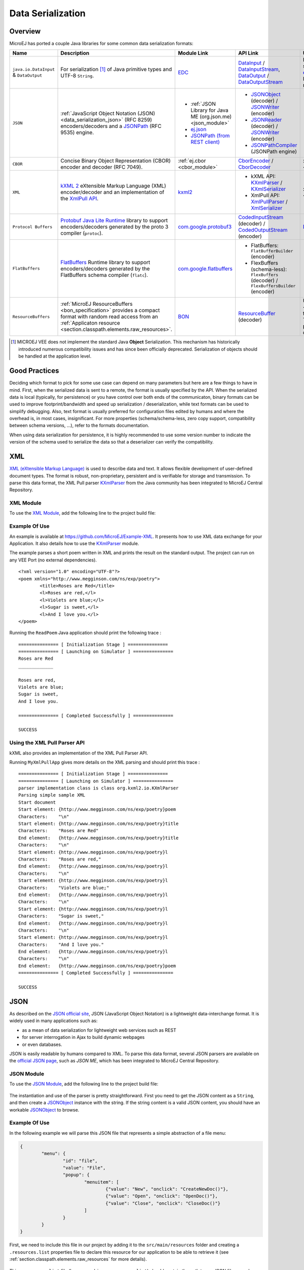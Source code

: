 .. _chapter.data_serialization:

Data Serialization
==================

Overview
--------

MicroEJ has ported a couple Java libraries for some common data serialization formats:

.. list-table::
   :header-rows: 1
   :widths: 10 20 20 10 20

   * - Name
     - Description
     - Module Link
     - API Link
     - Use

   * - ``java.io.DataInput`` & ``DataOutput``
     - For serialization [#]_ of Java primitive types and UTF-8 ``String``.
     - `EDC <https://repository.microej.com/modules/ej/api/edc/>`_
     - `DataInput`_ / `DataInputStream`_, `DataOutput`_ / `DataOutputStream`_
     - For example, it is used as the serialization format for our `ej.rcommand`_ remote command library to transfer data to the remote.

   * - ``JSON``
     - :ref:`JavaScript Object Notation (JSON) <data_serialization_json>` (RFC 8259) encoders/decoders and a `JSONPath`_ (RFC 9535) engine.
     - * :ref:`JSON Library for Java ME (org.json.me) <json_module>`
       * `ej.json <https://repository.microej.com/modules/ej/library/iot/json/>`_
       * `JSONPath (from REST client)`_
     - * `JSONObject`_ (decoder) / `JSONWriter`_ (encoder)
       * `JSONReader`_ (decoder) / `JSONWriter <ej.json.JSONWriter>`__ (encoder)
       * `JSONPathCompiler`_ (JSONPath engine)
     - * org.json.me: :ref:`examples <data_serialization_json>`

   * - ``CBOR``
     - Concise Binary Object Representation (CBOR) encoder and decoder (RFC 7049).
     - :ref:`ej.cbor <cbor_module>`
     - `CborEncoder`_ / `CborDecoder`_
     - :ref:`Examples <data_serialization_cbor>`

   * - ``XML``
     - `kXML 2`_ eXtensible Markup Language (XML) encoder/decoder and an implementation of the `XmlPull API`_.
     - `kxml2 <https://repository.microej.com/modules/org/kxml2/kxml2/>`_
     - * kXML API: `KXmlParser`_ / `KXmlSerializer`_
       * XmlPull API: `XmlPullParser`_ / `XmlSerializer`_
     - :ref:`Examples <data_serialization_xml>`

   * - ``Protocol Buffers``
     - `Protobuf`_ `Java Lite Runtime`_ library to support encoders/decoders generated by the proto 3 compiler (``protoc``).
     - `com.google.protobuf3 <https://repository.microej.com/modules/com/google/protobuf3/>`_
     - `CodedInputStream`_ (decoder) / `CodedOutputStream`_ (encoder)
     - `Demo <https://github.com/MicroEJ/Demo-Protobuf3>`_

   * - ``FlatBuffers``
     - `FlatBuffers`_ Runtime library to support encoders/decoders generated by the FlatBuffers schema compiler (``flatc``).
     - `com.google.flatbuffers <https://forge.microej.com/artifactory/microej-developer-repository-release/com/google/flatbuffers/>`_
     - * FlatBuffers: ``FlatBufferBuilder`` (encoder)
       * FlexBuffers (schema-less): ``FlexBuffers`` (decoder) / ``FlexBuffersBuilder`` (encoder)
     -

   * - ``ResourceBuffers``
     - :ref:`MicroEJ ResourceBuffers <bon_specification>` provides a compact format with random read access from an :ref:`Applicaton resource <section.classpath.elements.raw_resources>`.
     - `BON <https://repository.microej.com/modules/ej/api/bon/>`_
     - `ResourceBuffer`_ (decoder)
     - Used by :ref:`NLS <chapter.nls>` for packaging translation data, and :ref:`Java Time <chapter.java_time>` for packaging the TimeZone database data.

.. [#]

   MICROEJ VEE does not implement the standard Java **Object** Serialization.
   This mechanism has historically introduced numerous compatibility issues and has since been officially deprecated.
   Serialization of objects should be handled at the application level.

.. _DataInput: https://repository.microej.com/javadoc/microej_5.x/apis/java/io/DataInput.html
.. _DataInputStream: https://repository.microej.com/javadoc/microej_5.x/apis/java/io/DataInputStream.html
.. _DataOutput: https://repository.microej.com/javadoc/microej_5.x/apis/java/io/DataOutput.html
.. _DataOutputStream: https://repository.microej.com/javadoc/microej_5.x/apis/java/io/DataOutputStream.html
.. _ej.rcommand: https://repository.microej.com/javadoc/microej_5.x/apis/ej/rcommand/package-summary.html

.. _JSONPath: https://en.wikipedia.org/wiki/JSONPath
.. _JSONPath (from REST client): https://repository.microej.com/modules/ej/library/iot/restclient/
.. _JSONObject: https://repository.microej.com/javadoc/microej_5.x/apis/org/json/me/JSONObject.html
.. _JSONWriter: https://repository.microej.com/javadoc/microej_5.x/apis/org/json/me/JSONWriter.html
.. _JSONReader: https://repository.microej.com/javadoc/microej_5.x/apis/ej/json/JSONReader.html
.. _ej.json.JSONWriter: https://repository.microej.com/javadoc/microej_5.x/apis/ej/json/JSONWriter.html
.. _JSONPathCompiler: https://repository.microej.com/javadoc/microej_5.x/apis/ej/jsonpath/parser/JSONPathCompiler.html

.. _CborEncoder: https://repository.microej.com/javadoc/microej_5.x/apis/ej/cbor/CborEncoder.html
.. _CborDecoder: https://repository.microej.com/javadoc/microej_5.x/apis/ej/cbor/CborDecoder.html

.. _kXML 2: http://www.kxml.org/
.. _XmlPull API: https://www.xmlpull.org/
.. _KXmlParser: https://repository.microej.com/javadoc/microej_5.x/apis/org/kxml2/io/KXmlParser.html
.. _KXmlSerializer: https://repository.microej.com/javadoc/microej_5.x/apis/org/kxml2/io/KXmlSerializer.html
.. _XmlPullParser: https://repository.microej.com/javadoc/microej_5.x/apis/org/xmlpull/v1/XmlPullParser.html
.. _XmlSerializer: https://repository.microej.com/javadoc/microej_5.x/apis/org/xmlpull/v1/XmlSerializer.html

.. _Protobuf: https://protobuf.dev/
.. _Java Lite Runtime: https://github.com/protocolbuffers/protobuf/blob/main/java/lite.md
.. _CodedInputStream: https://repository.microej.com/javadoc/microej_5.x/apis/com/google/protobuf/CodedInputStream.html
.. _CodedOutputStream: https://repository.microej.com/javadoc/microej_5.x/apis/com/google/protobuf/CodedOutputStream.html

.. _FlatBuffers: https://flatbuffers.dev/

.. _ResourceBuffer: https://repository.microej.com/javadoc/microej_5.x/apis/ej/bon/ResourceBuffer.html

Good Practices
--------------

Deciding which format to pick for some use case can depend on many parameters but here are a few things to have in mind.
First, when the serialized data is sent to a remote, the format is usually specified by the API.
When the serialized data is local (typically, for persistence) or you have control over both ends of the communicaton,
binary formats can be used to improve footprint/bandwidth and speed up serialization / deserialization, while text formats
can be used to simplify debugging.
Also, text format is usually preferred for configuration files edited by humans and where the overhead is, in most cases, insignificant.
For more properties (schema/schema-less, zero copy support, compatibility between schema versions, ...), refer to the formats documentation.

When using data serialization for persistence, it is highly recommended to use some version number to indicate the version of the schema
used to serialize the data so that a deserializer can verify the compatibility.

.. _data_serialization_xml:

XML
---

`XML (eXtensible Markup Language) <https://en.wikipedia.org/wiki/XML>`_ is used to describe data and text. It allows flexible development of user-defined document types. The format is robust, non-proprietary, persistent and is verifiable for storage and transmission. To parse this data format, the XML Pull parser `KXmlParser <http://kxml.org/>`__ from the Java community has been integrated to MicroEJ Central Repository.

.. _kxml_module:

XML Module
~~~~~~~~~~

To use the `XML Module`_, add the following line to the project build file:

   .. tabs::

      .. tab:: Gradle (build.gradle.kts)

         .. code-block:: kotlin

            implementation("org.kxml2:kxml2:2.3.2")

      .. tab:: MMM (module.ivy)

         .. code-block:: xml

            <dependency org="org.kxml2" name="kxml2" rev="2.3.2"/>


.. _XML Module: https://repository.microej.com/modules/org/kxml2/kxml2/

Example Of Use
~~~~~~~~~~~~~~

An example is available at https://github.com/MicroEJ/Example-XML.
It presents how to use XML data exchange for your Application. It also details how to use the `KXmlParser <http://kxml.org/>`__ module.

The example parses a short poem written in XML and prints the result on the standard output. The project can run on any VEE Port (no external dependencies).

::

	<?xml version="1.0" encoding="UTF-8"?>
	<poem xmlns="http://www.megginson.com/ns/exp/poetry">
		<title>Roses are Red</title>
		<l>Roses are red,</l>
		<l>Violets are blue;</l>
		<l>Sugar is sweet,</l>
		<l>And I love you.</l>
	</poem>

Running the ``ReadPoem`` Java application should print the following trace :

::

	=============== [ Initialization Stage ] ===============
	=============== [ Launching on Simulator ] ===============
	Roses are Red
	_____________

	Roses are red,
	Violets are blue;
	Sugar is sweet,
	And I love you.

	=============== [ Completed Successfully ] ===============

	SUCCESS

.. _xml_pullparser:

Using the XML Pull Parser API
~~~~~~~~~~~~~~~~~~~~~~~~~~~~~

kXML also provides an implementation of the XML Pull Parser API.

Running ``MyXmlPullApp`` gives more details on the XML parsing and should print this trace :

::

	=============== [ Initialization Stage ] ===============
	=============== [ Launching on Simulator ] ===============
	parser implementation class is class org.kxml2.io.KXmlParser
	Parsing simple sample XML
	Start document
	Start element: {http://www.megginson.com/ns/exp/poetry}poem
	Characters:    "\n"
	Start element: {http://www.megginson.com/ns/exp/poetry}title
	Characters:    "Roses are Red"
	End element:   {http://www.megginson.com/ns/exp/poetry}title
	Characters:    "\n"
	Start element: {http://www.megginson.com/ns/exp/poetry}l
	Characters:    "Roses are red,"
	End element:   {http://www.megginson.com/ns/exp/poetry}l
	Characters:    "\n"
	Start element: {http://www.megginson.com/ns/exp/poetry}l
	Characters:    "Violets are blue;"
	End element:   {http://www.megginson.com/ns/exp/poetry}l
	Characters:    "\n"
	Start element: {http://www.megginson.com/ns/exp/poetry}l
	Characters:    "Sugar is sweet,"
	End element:   {http://www.megginson.com/ns/exp/poetry}l
	Characters:    "\n"
	Start element: {http://www.megginson.com/ns/exp/poetry}l
	Characters:    "And I love you."
	End element:   {http://www.megginson.com/ns/exp/poetry}l
	Characters:    "\n"
	End element:   {http://www.megginson.com/ns/exp/poetry}poem
	=============== [ Completed Successfully ] ===============

	SUCCESS

.. _data_serialization_json:

JSON
----

As described on the `JSON official site <http://json.org/>`_, JSON (JavaScript Object Notation) is a lightweight data-interchange format. It is widely used in many applications such as:

- as a mean of data serialization for lightweight web services such as REST
- for server interrogation in Ajax to build dynamic webpages
- or even databases.

JSON is easily readable by humans compared to XML. To parse this data format, several JSON parsers are available on the `official JSON page <http://json.org/>`_, such as `JSON ME`, which has been integrated to MicroEJ Central Repository.

.. _json_module:

JSON Module
~~~~~~~~~~~

To use the `JSON Module`_, add the following line to the project build file:

   .. tabs::

      .. tab:: Gradle (build.gradle.kts)

         .. code-block:: kotlin

            implementation("org.json.me:json:1.4.0")

      .. tab:: MMM (module.ivy)

         .. code-block:: xml

            <dependency org="org.json.me" name="json" rev="1.4.0"/>


The instantiation and use of the parser is pretty straightforward. 
First you need to get the JSON content as a ``String``,  and then create a `JSONObject`_ instance with the string. 
If the string content is a valid JSON content, you should have an workable `JSONObject`_ to browse.

.. _JSON Module: https://repository.microej.com/modules/org/json/me/json/
.. _JSONObject: https://repository.microej.com/javadoc/microej_5.x/apis/org/json/me/JSONObject.html

Example Of Use
~~~~~~~~~~~~~~

In the following example we will parse this JSON file that represents a simple abstraction of a file menu:

.. code:: JSON

	{
		"menu": {
			"id": "file",
			"value": "File",
			"popup": {
				"menuitem": [
					{"value": "New", "onclick": "CreateNewDoc()"},
					{"value": "Open", "onclick": "OpenDoc()"},
					{"value": "Close", "onclick": "CloseDoc()"}
				]
			}
		}
	}

First, we need to include this file in our project by adding it to the ``src/main/resources`` folder and creating a ``.resources.list`` properties file to declare this resource for our application to be able to retrieve it (see :ref:`section.classpath.elements.raw_resources` for more details). 

.. figure:: images/json-src-files-folders.png
	:alt: Source files organization
	:width: 242px
	:height: 128px
	:align: center

This ``.resources.list`` file (here named ``json.resources.list``) should contain the path to our JSON file as such :

.. code::

	resources/menu.json

The example below will parse the file, browse the resulting data structure (``org.json.me.JSONObject``) and print the value of the ``menuitem`` JSON array.

.. code:: Java

	package com.microej.examples.json;

	import java.io.DataInputStream;
	import java.io.IOException;

	import org.json.me.JSONArray;
	import org.json.me.JSONException;
	import org.json.me.JSONObject;

	/**
	* This example uses the org.json.me parser provided by json.org to parse and
	* browse a JSON content.
	* 
	* The JSON content is simple abstraction of a file menu as provided here:
	* http://www.json.org/example.html
	* 
	* The example then tries to list all the 'menuitem's available in the popup
	* menu. It is assumed the user knows the menu JSON file structure.
	* 
	*/
	public class MyJSONExample {

		public static void main(String[] args) {

			// get back an input stream from the resource that represents the JSON
			// content
			DataInputStream dis = new DataInputStream(
					MyJSONExample.class.getResourceAsStream("/resources/menu.json"));

			byte[] bytes = null;

			try {

				// assume the available returns the whole content of the resource
				bytes = new byte[dis.available()];

				dis.readFully(bytes);

			} catch (IOException e1) {
				// something went wrong
				e1.printStackTrace();
				return;
			}

			try {

				// create the data structure to exploit the content
				// the string is created assuming default encoding
				JSONObject jsono = new JSONObject(new String(bytes));

				// get the JSONObject named "menu" from the root JSONObject
				JSONObject o = jsono.getJSONObject("menu");

				o = o.getJSONObject("popup");

				JSONArray a = o.getJSONArray("menuitem");

				System.out.println("The menuitem content of popup menu is:");
				System.out.println(a.toString());

			} catch (JSONException e) {
				// a getJSONObject() or a getJSONArray() failed
				// or the parsing failed
				e.printStackTrace();
			}

		}

	}

The execution of this example on the Simulator should print the following trace:

::

	=============== [ Initialization Stage ] ===============
	=============== [ Launching Simulator ] ===============
	The menuitem content of popup menu is:
	[{"value":"New","onclick":"CreateNewDoc()"},{"value":"Open","onclick":"OpenDoc()"},{"value":"Close","onclick":"CloseDoc()"}]
	=============== [ Completed Successfully ] ===============

	SUCCESS

.. _data_serialization_cbor:

CBOR
----

The `CBOR (Concise Binary Object Representation) <https://cbor.io/>`_ binary data serialization format is a lightweight data-interchange format similar to JSON but with a smaller footprint, making it very practical for embedded applications, though its messages are often less easily readable by humans.

.. _cbor_module:

CBOR Module
~~~~~~~~~~~

To use the `CBOR Module`_, add the following line to the project build file:

   .. tabs::

      .. tab:: Gradle (build.gradle.kts)

         .. code-block:: kotlin

            implementation("ej.library.iot:cbor:1.2.0")

      .. tab:: MMM (module.ivy)

         .. code-block:: xml

            <dependency org="ej.library.iot" name="cbor" rev="1.2.0"/>


.. _CBOR Module: https://repository.microej.com/modules/ej/library/iot/cbor/

Example Of Use
~~~~~~~~~~~~~~

An example is available at https://github.com/MicroEJ/Example-IOT/tree/master/cbor.
It shows how to use the CBOR library in your Application by encoding some data and reading it back, printing it on the standard output both as a raw byte string and in a JSON-like format.
You can use tools like cbor.me to convert the byte string output to a JSON format and check that it matches the encoded data. The project can run on any VEE Port (no external dependencies).

The execution of this example on the Simulator should print the following trace:

::

	=============== [ Initialization Stage ] ===============
	=============== [ Launching on Simulator ] ===============
	CBOR data string : a1646d656e75a36269646466696c656576616c75656446696c6565706f707570a1686d656e756974656d83a26576616c7565634e6577676f6e636c69636b6e4372656174654e6577446f632829a26576616c7565644f70656e676f6e636c69636b694f70656e446f632829a26576616c756565436c6f7365676f6e636c69636b6a436c6f7365446f632829
	Data content : 
	{
		"menu" : {
			"id" : "file",
			"value" : "File",
			"popup" : {
				"menuitem" : [ {
						"value" : "New",
						"onclick" : "CreateNewDoc()"
					}, {
						"value" : "Open",
						"onclick" : "OpenDoc()"
					}, {
						"value" : "Close",
						"onclick" : "CloseDoc()"
					} ]
			}
		}
	}
	=============== [ Completed Successfully ] ===============

Another example showing how to use the :ref:`JSON <json_module>` module along with the :ref:`CBOR <cbor_module>` module to convert data from JSON to CBOR is available here : https://github.com/MicroEJ/Example-IOT/tree/master/cbor-json.

The execution of this example on the Simulator should print the following trace:

::

	Initial data (271 bytes) = {"menu":{"value":"File","id":"file","popup":{"menuitem":[{"value":"New","onclick":"CreateNewDoc()"},{"value":"Open","onclick":"OpenDoc()"},{"value":"Close","onclick":"CloseDoc()"}]}}}
	Data serialized (139 bytes)
	Data deserialized = {menu={value=File, id=file, popup={menuitem=[{value=New, onclick=CreateNewDoc()}, {value=Open, onclick=OpenDoc()}, {value=Close, onclick=CloseDoc()}]}}}

..
   | Copyright 2021-2025, MicroEJ Corp. Content in this space is free 
   for read and redistribute. Except if otherwise stated, modification 
   is subject to MicroEJ Corp prior approval.
   | MicroEJ is a trademark of MicroEJ Corp. All other trademarks and 
   copyrights are the property of their respective owners.
